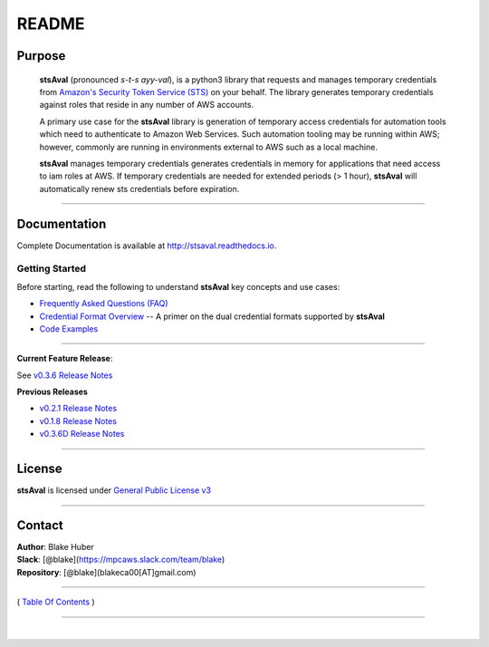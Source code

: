 ===========================
 README
===========================


Purpose
~~~~~~~

    **stsAval** (pronounced *s-t-s ayy-val*), is a python3 library that requests and manages temporary credentials from
    `Amazon's Security Token Service (STS) <http://docs.aws.amazon.com/STS/latest/APIReference/Welcome.html>`__ on your behalf. The library generates
    temporary credentials against roles that reside in any number of AWS accounts.

    A primary use case for the **stsAval** library is generation of temporary access credentials for
    automation tools which need to authenticate to Amazon Web Services. Such automation tooling may
    be running within AWS; however, commonly are running in environments external to AWS such as a
    local machine.

    **stsAval** manages temporary credentials generates credentials in memory for applications that
    need access to iam roles at AWS. If temporary credentials are needed for extended periods
    (> 1 hour), **stsAval** will automatically renew sts credentials before expiration.

------------

Documentation
~~~~~~~~~~~~~~~

Complete Documentation is available at `http://stsaval.readthedocs.io <http://stsaval.readthedocs.io>`__.

Getting Started
****************

Before starting, read the following to understand **stsAval** key concepts and use cases:

-  `Frequently Asked Questions (FAQ) <./FAQ.html>`__
-  `Credential Format Overview <./primer/credential-format-overview.html>`__ -- A primer on the dual credential formats supported by **stsAval**
-  `Code Examples <./primer/index-code-examples.html>`__

------------

**Current Feature Release**:

See `v0.3.6 Release Notes <releases/release_v0.3.6.html>`__

**Previous Releases**

-  `v0.2.1 Release Notes <releases/release_v0.2.1.html>`__
-  `v0.1.8 Release Notes <releases/release_v0.1.8.html>`__
-  `v0.3.6D Release Notes <releases/release_v0.3.6D.html>`__

------------

License
~~~~~~~~~

**stsAval** is licensed under `General Public License v3 <./license.html>`__

------------

Contact
~~~~~~~~~~~~

| **Author**: Blake Huber
| **Slack**: [@blake](https://mpcaws.slack.com/team/blake)
| **Repository**: [@blake](blakeca00[AT]gmail.com)

--------------

( `Table Of Contents <./index.html>`__ )

-----------------

|
